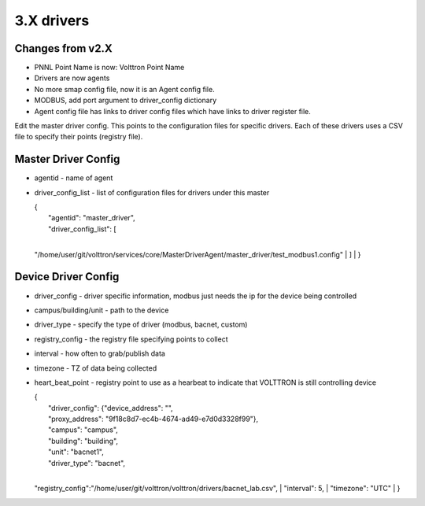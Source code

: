 3.X drivers
=========================

Changes from v2.X
-----------------

-  PNNL Point Name is now: Volttron Point Name
-  Drivers are now agents
-  No more smap config file, now it is an Agent config file.
-  MODBUS, add port argument to driver\_config dictionary
-  Agent config file has links to driver config files which have links
   to driver register file.

Edit the master driver config. This points to the configuration files
for specific drivers. Each of these drivers uses a CSV file to specify
their points (registry file).

Master Driver Config
--------------------

-  agentid - name of agent
-  driver\_config\_list - list of configuration files for drivers under
   this master

   | {
   |  "agentid": "master\_driver",
   |  "driver\_config\_list": [
   | 
   "/home/user/git/volttron/services/core/MasterDriverAgent/master\_driver/test\_modbus1.config"
   |  ]
   |  }

Device Driver Config
--------------------

-  driver\_config - driver specific information, modbus just needs the
   ip for the device being controlled
-  campus/building/unit - path to the device
-  driver\_type - specify the type of driver (modbus, bacnet, custom)
-  registry\_config - the registry file specifying points to collect
-  interval - how often to grab/publish data
-  timezone - TZ of data being collected
-  heart\_beat\_point - registry point to use as a hearbeat to indicate
   that VOLTTRON is still controlling device

   | {
   |  "driver\_config": {"device\_address": "",
   |  "proxy\_address": "9f18c8d7-ec4b-4674-ad49-e7d0d3328f99"},
   |  "campus": "campus",
   |  "building": "building",
   |  "unit": "bacnet1",
   |  "driver\_type": "bacnet",
   | 
   "registry\_config":"/home/user/git/volttron/volttron/drivers/bacnet\_lab.csv",
   |  "interval": 5,
   |  "timezone": "UTC"
   | }



